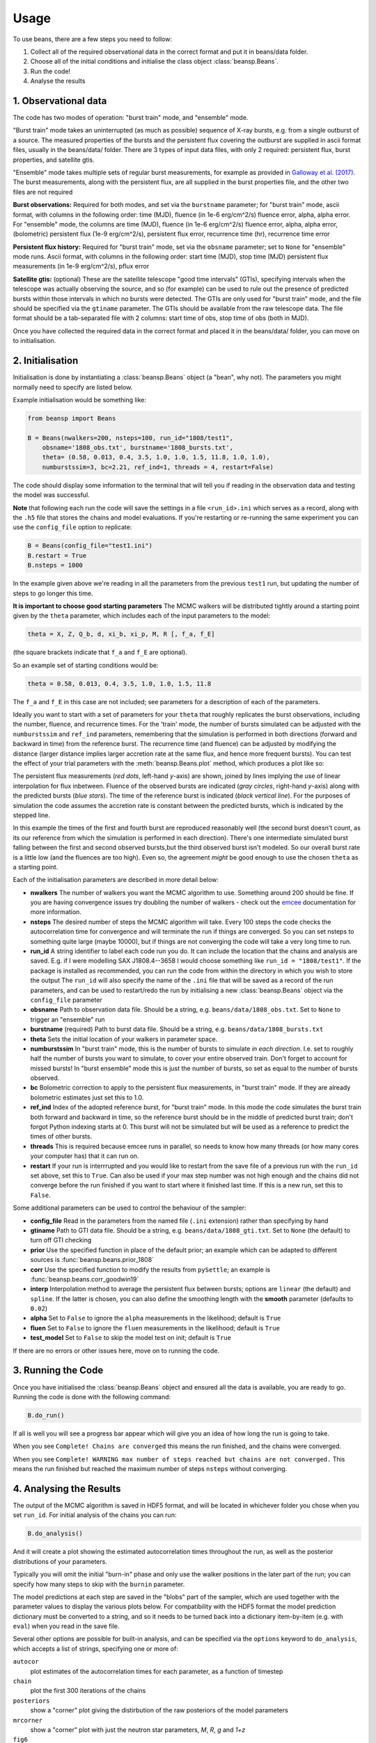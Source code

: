 =====
Usage
=====

To use beans, there are a few steps you need to follow:

1. Collect all of the required observational data in the correct format and put it in beans/data folder.
2. Choose all of the initial conditions and initialise the class object :class:`beansp.Beans`.
3. Run the code!
4. Analyse the results


1. Observational data
---------------------

The code has two modes of operation: "burst train" mode, and "ensemble"
mode.

"Burst train" mode takes an uninterrupted (as much as possible) sequence
of X-ray bursts, e.g. from a single outburst of a source. The measured
properties of the bursts and the persistent flux covering the outburst are
supplied in ascii format files, usually in the beans/data/ folder. There
are 3 types of input data files, with only 2 required: persistent flux,
burst properties, and satellite gtis.

"Ensemble" mode takes multiple sets of regular burst measurements, for
example as provided in `Galloway et al. (2017)`_.  The burst measurements,
along with the persistent flux, are all supplied in the burst properties file, and the other two files are not required

.. _Galloway et al. (2017): https://ui.adsabs.harvard.edu/abs/2017PASA...34...19G

**Burst observations:**
Required for both modes, and set via the ``burstname`` parameter; for "burst train" mode, ascii format, with columns in the following order:
time (MJD), fluence (in 1e-6 erg/cm^2/s) fluence error, alpha, alpha
error. For "ensemble" mode, the columns are
time (MJD), fluence (in 1e-6 erg/cm^2/s) fluence error, alpha, alpha
error, (bolometric) persistent flux (1e-9 erg/cm^2/s), persistent flux error, recurrence time (hr), recurrence time error

**Persistent flux history:**
Required for "burst train" mode, set via the ``obsname`` parameter; set to
``None`` for "ensemble" mode runs.
Ascii format, with columns in the following order:
start time (MJD), stop time (MJD) persistent flux measurements (in 1e-9 erg/cm^2/s), pflux error



**Satellite gtis:**
(optional) These are the satellite telescope "good time intervals" (GTIs), specifying
intervals when the telescope was actually observing the source, and so
(for example) can be used to rule out the presence of predicted bursts
within those intervals in which no bursts were detected. The GTIs are
only used for "burst train" mode, and the file should be specified via the
``gtiname`` parameter. The GTIs should be available from the raw telescope data. The file format should be a tab-separated file with 2 columns: start time of obs, stop time of obs (both in MJD).

Once you have collected the required data in the correct format and placed it in the beans/data/ folder, you can move on to initialisation.


2. Initialisation
-----------------

Initialisation is done by instantiating a :class:`beansp.Beans` object (a "bean", why
not). The parameters you might normally
need to specify are listed below.

Example initialisation would be something like:

.. code-block:: python

    from beansp import Beans

    B = Beans(nwalkers=200, nsteps=100, run_id="1808/test1", 
        obsname='1808_obs.txt', burstname='1808_bursts.txt', 
        theta= (0.58, 0.013, 0.4, 3.5, 1.0, 1.0, 1.5, 11.8, 1.0, 1.0), 
        numburstssim=3, bc=2.21, ref_ind=1, threads = 4, restart=False)

The code should display some information to the terminal that will tell you if reading in the observation data and testing the model was successful. 

**Note** that following each run the code will save the settings in a file
``<run_id>.ini`` which serves as a record, along with the ``.h5`` file
that stores the chains and model evaluations. If you're restarting or
re-running the same experiment you can use the ``config_file`` option to
replicate:

.. code-block:: python

    B = Beans(config_file="test1.ini")
    B.restart = True
    B.nsteps = 1000
 
In the example given above we're reading in all the parameters from the
previous ``test1`` run, but updating the number of steps to go longer this
time.

**It is important to choose good starting parameters** The
MCMC walkers will be distributed tightly around a starting point given by
the ``theta`` parameter, which includes each of the input parameters to the model:

.. code-block:: python

    theta = X, Z, Q_b, d, xi_b, xi_p, M, R [, f_a, f_E]

(the square brackets indicate that ``f_a`` and ``f_E`` are optional). 

So an example set of starting conditions would be:

.. code-block:: python

    theta = 0.58, 0.013, 0.4, 3.5, 1.0, 1.0, 1.5, 11.8

The ``f_a`` and ``f_E`` in this case are not included; see parameters for a description of each of the parameters.

Ideally you want to
start with a set of parameters for your ``theta`` that roughly replicates
the burst observations, including the number, fluence, and recurrence
times. For the 'train' mode, the number of bursts simulated can be
adjusted with the ``numburstssim`` and ``ref_ind`` parameters, remembering
that the simulation is performed in both directions (forward and backward
in time) from the reference burst.
The recurrence time (and fluence) can be adjusted by
modifying the distance (larger distance implies larger accretion rate at
the same flux, and hence more frequent bursts). You can test the effect of
your trial parameters with the :meth:`beansp.Beans.plot` method,
which produces a plot like so:

.. image:: plot_model_example.png
   :width: 600

The persistent flux measurements (*red dots*, left-hand *y*-axis) are
shown, joined by lines implying the use of linear interpolation for
flux inbetween.
Fluence of the observed bursts are indicated (*gray circles*,
right-hand *y*-axis) along with the predicted bursts (*blue stars*).
The time of the reference burst is indicated (*black vertical line*).
For the purposes of simulation the code assumes the accretion rate is
constant between the predicted bursts, which is indicated by the
stepped line. 

In this example the times of the first and fourth burst are reproduced
reasonably well (the second burst doesn't count, as its our reference from
which the simulation is performed in each direction). There's one
intermediate simulated burst falling between the first and second observed
bursts,but the third observed burst isn't modeled. So our overall burst
rate is a little low (and the fluences are too high). Even so, the
agreement *might* be good enough to use the chosen ``theta`` as a starting
point. 

Each of the initialisation parameters are described in more detail below:

- **nwalkers**
  The number of walkers you want the MCMC algorithm to use. Something around 200 should be fine. If you are having convergence issues try doubling the number of walkers - check out the `emcee <https://emcee.readthedocs.io>`_ documentation for more information.

- **nsteps**
  The desired number of steps the MCMC algorithm will take. Every 100 steps the code checks the autocorrelation time for convergence and will terminate the run if things are converged. So you can set nsteps to something quite large (maybe 10000), but if things are not converging the code will take a very long time to run.

- **run_id**
  A string identifier to label each code run you do.  It can include the location that the chains and analysis are saved. E.g.  if I were modelling SAX J1808.4--3658 I would choose something like ``run_id = "1808/test1"``.  If the package is installed as recommended, you can run the code from within the directory in which you wish to store the output The ``run_id`` will also specify the name of the ``.ini`` file that will be saved as a record of the run parameters, and can be used to restart/redo the run by initialising a new :class:`beansp.Beans` object via the ``config_file`` parameter

- **obsname**
  Path to observation data file. Should be a string, e.g.  ``beans/data/1808_obs.txt``. Set to ``None`` to trigger an "ensemble" run

- **burstname**
  (required) Path to burst data file. Should be a string, e.g.  ``beans/data/1808_bursts.txt``

- **theta**
  Sets the initial location of your walkers in parameter space. 

- **numburstssim**
  In "burst train" mode, this is the number of bursts to simulate *in each direction*. I.e. set to roughly half the number of bursts you want to simulate, to cover your entire observed train. Don't forget to account for missed bursts!  In "burst ensemble" mode this is just the number of bursts, so set as equal to the number of bursts observed.

- **bc**
  Bolometric correction to apply to the persistent flux measurements, in "burst train" mode. If they are already bolometric estimates just set this to 1.0.

- **ref_ind**
  Index of the adopted reference burst, for "burst train" mode. In this mode the code simulates the burst train both forward and backward in time, so the reference burst should be in the middle of predicted burst train; don't forgot Python indexing starts at 0. This burst will not be simulated but will be used as a reference to predict the times of other bursts.

- **threads**
  This is required because emcee runs in parallel, so needs to know how many threads (or how many cores your computer has) that it can run on. 

- **restart**
  If your run is interrrupted and you would like to restart from the save file of a previous run with the ``run_id`` set above, set this to ``True``.  Can also be used if your max step number was not high enough and the chains did not converge before the run finished if you want to start where it finished last time. If this is a new run, set this to ``False``.

Some additional parameters can be used to control the behaviour of the
sampler:

- **config_file**
  Read in the parameters from the named file (``.ini`` extension) rather than specifying by hand

- **gtiname**
  Path to GTI data file. Should be a string, e.g.  ``beans/data/1808_gti.txt``. Set to ``None`` (the default) to turn off GTI checking

- **prior**
  Use the specified function in place of the default prior; an example which can be adapted to different sources is :func:`beansp.beans.prior_1808`

- **corr**
  Use the specified function to modify the results from ``pySettle``; an example is :func:`beansp.beans.corr_goodwin19`

- **interp**
  Interpolation method to average the persistent flux between bursts; options are ``linear`` (the default) and ``spline``. If the latter is chosen, you can also define the smoothing length with the **smooth** parameter (defaults to ``0.02``)

- **alpha**
  Set to ``False`` to ignore the ``alpha`` measurements in the likelihood; default is ``True``

- **fluen**
  Set to ``False`` to ignore the ``fluen`` measurements in the likelihood; default is ``True``

- **test_model**
  Set to ``False`` to skip the model test on init; default is ``True``

If there are no errors or other issues here, move on to running the code.

3. Running the Code
-------------------

Once you have initialised the :class:`beansp.Beans` object and ensured all the data is
available, you are ready to go. Running the code is done with the following command:

.. code-block:: python

    B.do_run()


If all is well you will see a progress bar appear which will give you an idea of how long the run is going to take.

When you see ``Complete! Chains are converged`` this means the run finished, and the chains were converged.

When you see ``Complete! WARNING max number of steps reached but chains
are not converged.`` This means the run finished but reached the maximum
number of steps ``nsteps`` without converging.


4. Analysing the Results
------------------------

The output of the MCMC algorithm is saved in HDF5 format, and will be
located in whichever folder you chose when you set ``run_id``. For initial analysis of the chains you can run:

.. code-block:: python

    B.do_analysis()

And it will create a plot showing the estimated autocorrelation times
throughout the run, as well as the posterior distributions of your
parameters.

Typically you will omit the initial "burn-in" phase and only use the
walker positions in the later part of the run; you can specify how many
steps to skip with the ``burnin`` parameter.

The model predictions at each step are saved in the "blobs" part of the sampler, which are used together with the parameter values to display the various plots below. For compatibility with the HDF5 format the model prediction dictionary must be converted to a string, and so it needs to be turned back into a dictionary item-by-item (e.g. with ``eval``) when you read in the save file.

Several other options are possible for built-in analysis, and can be
specified via the ``options`` keyword to ``do_analysis``, which accepts a
list of strings, specifying one or more of:

``autocor``
  plot estimates of the autocorrelation times for each parameter, as a function of timestep

``chain``
  plot the first 300 iterations of the chains

``posteriors``
  show a "corner" plot giving the distirbution of the raw posteriors of the model parameters

``mrcorner``
  show a "corner" plot with just the neutron star parameters, *M*, *R*, *g* and *1+z*

``fig6``
  replicate Figure 6 from `Goodwin et al. (2019) <https://doi.org/10.1093/mnras/stz2638>`_, a "corner" plot with *xi_b*, *xi_p*, *d*, *Q_b*, *Z*

``fig8``
  replicate Figure 8 from `Goodwin et al. (2019) <https://doi.org/10.1093/mnras/stz2638>`_, plotting *xi_b* vs. *xi_p* and models (where available, via the `concord <https://github.com/outs1der/concord>`_ repository) for comparison',

``comparison``
  plot the observed and predicted burst times and fluences

You can choose to display the figures for each analysis, or save to a PDF
by specifying ``savefig=True`` in the call to ``do_analysis``.

**Checking Chain Convergence**

There are two main methods of checking the convergence and behaviour of
your MCMC chains. One is the autocorrelation time, which ``emcee``
conveniently calculates for you, and the other is the acceptance fraction.
`Goodman and Weare (2010) <https://msp.org/camcos/2010/5-1/p04.xhtml>`_
provide a good discussion on what these are and why they are important;
see also the `tutorial with emcee <https://emcee.readthedocs.io/en/stable/tutorials/autocorr>`_. 

Running ``B.do_analysis(['autocor'])`` will display the integrated
autocorrelation time and the estimates from ``emcee``.

**Obtaining Parameter Constraints**

The model parameter posterior distributions are the most detailed
constraints on your parameters provided by the  MCMC algorithm. However,
you may wish to summarise by giving central values with uncertainties to
report for the parameters. There are a few ways this can be done; e.g.
take the maximum likelihood value and the upper and lower limits
encompassing the desired confidence fraction, or you could take the 50th
percentile value of
the distributions. The analysis code in ``do_analysis`` does this one way,
but you should always check multiple methods and see if the results are
significantly different.

The central values of these and 1 sigma
uncertainties are saved in the text file
``(run_id)_parameterconstraints_pred.txt``.

The  model predictions include the burst time, fluence, and alpha, which are stored as arrays containing an entry for each of the predicted bursts. These arrays will include as many elements as are chosen via the ``numburstssim`` parameter on initialisation.  The time array has 1 extra element than the fluence and alpha arrays, because the latter parameters do not include predictions for the reference burst (with index ``ref_ind``).
